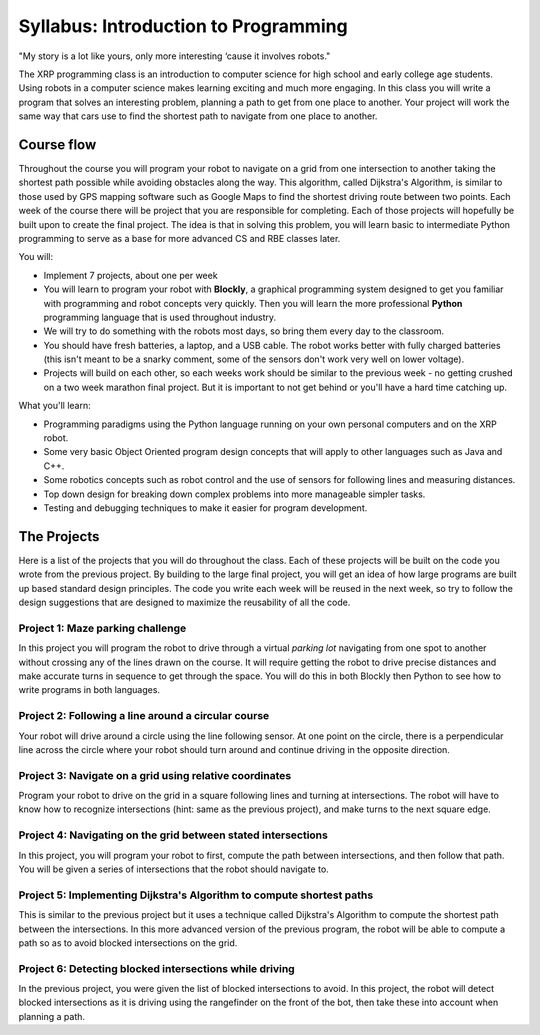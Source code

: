 Syllabus: Introduction to Programming
-------------------------------------

.. image:: Bender_Rodriguez.png
    :width: 400

"My story is a lot like yours, only more interesting ‘cause it involves robots."


The XRP programming class is an introduction to computer science for high school and early
college age students. Using robots in a computer science makes learning exciting and much more
engaging. In this class you will write a program that solves an interesting problem, planning
a path to get from one place to another. Your project will work the same way that cars use
to find the shortest path to navigate from one place to another.

Course flow
===========
Throughout the course you will program your robot to navigate on a grid from one intersection to another taking the shortest path possible while avoiding obstacles along the way. This algorithm, called Dijkstra's Algorithm, is similar to those used by GPS mapping software such as Google Maps to find the shortest driving route between two points.
Each week of the course there will be project that you are responsible for completing. Each of those projects will hopefully be built upon to create the final project. 
The idea is that in solving this problem, you will learn basic to intermediate Python programming to serve as a base for more advanced CS and RBE classes later.

You will:

* Implement 7 projects, about one per week

* You will learn to program your robot with **Blockly**, a graphical programming system designed to get
  you familiar with programming and robot concepts very quickly. Then you will learn the more
  professional **Python** programming language that is used throughout industry. 

* We will try to do something with the robots most days, so bring them every day to the classroom.

* You should have fresh batteries, a laptop, and a USB cable. The robot works better with fully charged batteries (this isn't meant to be a snarky comment, some of the sensors don't work very well on lower voltage). 

* Projects will build on each other, so each weeks work should be similar to the previous week - no getting crushed on a two week marathon final project. But it is important to not get behind or you'll have a hard time catching up.

What you'll learn:

* Programming paradigms using the Python language running on your own personal computers and on the XRP robot.

* Some very basic Object Oriented program design concepts that will apply to other languages such as Java and C++.

* Some robotics concepts such as robot control and the use of sensors for  following lines and measuring distances.

* Top down design for breaking down complex problems into more manageable simpler tasks.

* Testing and debugging techniques to make it easier for program development.

The Projects
============
Here is a list of the projects that you will do throughout the class. Each of these projects will be
built on the code you wrote from the previous project. By building to the large final project,
you will get an idea of how
large programs are built up based standard design principles. The code you write each week will be
reused in the next week, so try to follow the design suggestions that are designed to maximize the
reusability of all the code.

Project 1: Maze parking challenge
^^^^^^^^^^^^^^^^^^^^^^^^^^^^^^^^^
In this project you will program the robot to drive through a virtual *parking lot* navigating from
one spot to another without crossing any of the lines drawn on the course. It will require getting
the robot to drive precise distances and make accurate turns in sequence to get through the space.
You will do this in both Blockly then Python to see how to write programs in both languages.

Project 2: Following a line around a circular course
^^^^^^^^^^^^^^^^^^^^^^^^^^^^^^^^^^^^^^^^^^^^^^^^^^^^
Your robot will drive around a circle using the line following sensor. At one point on the circle, there
is a perpendicular line across the circle where your robot should turn around and continue driving in
the opposite direction.

Project 3: Navigate on a grid using relative coordinates
^^^^^^^^^^^^^^^^^^^^^^^^^^^^^^^^^^^^^^^^^^^^^^^^^^^^^^^^
Program your robot to drive on the grid in a square following lines and turning at intersections. The
robot will have to know how to recognize intersections (hint: same as the previous project), and make
turns to the next square edge.

Project 4: Navigating on the grid between stated intersections
^^^^^^^^^^^^^^^^^^^^^^^^^^^^^^^^^^^^^^^^^^^^^^^^^^^^^^^^^^^^^^
In this project, you will program your robot to first, compute the path between intersections, and then
follow that path. You will be given a series of intersections that the robot should navigate to.

Project 5: Implementing Dijkstra's Algorithm to compute shortest paths
^^^^^^^^^^^^^^^^^^^^^^^^^^^^^^^^^^^^^^^^^^^^^^^^^^^^^^^^^^^^^^^^^^^^^^
This is similar to the previous project but it uses a technique called Dijkstra's Algorithm to compute
the shortest path between the intersections. In this more advanced version of the previous program,
the robot will be able to compute a path so as to avoid blocked intersections on the grid.

Project 6: Detecting blocked intersections while driving
^^^^^^^^^^^^^^^^^^^^^^^^^^^^^^^^^^^^^^^^^^^^^^^^^^^^^^^^
In the previous project, you were given the list of blocked intersections to avoid. In this project,
the robot will detect blocked intersections as it is driving using the rangefinder on the front of the
bot, then take these into account when planning a path.


